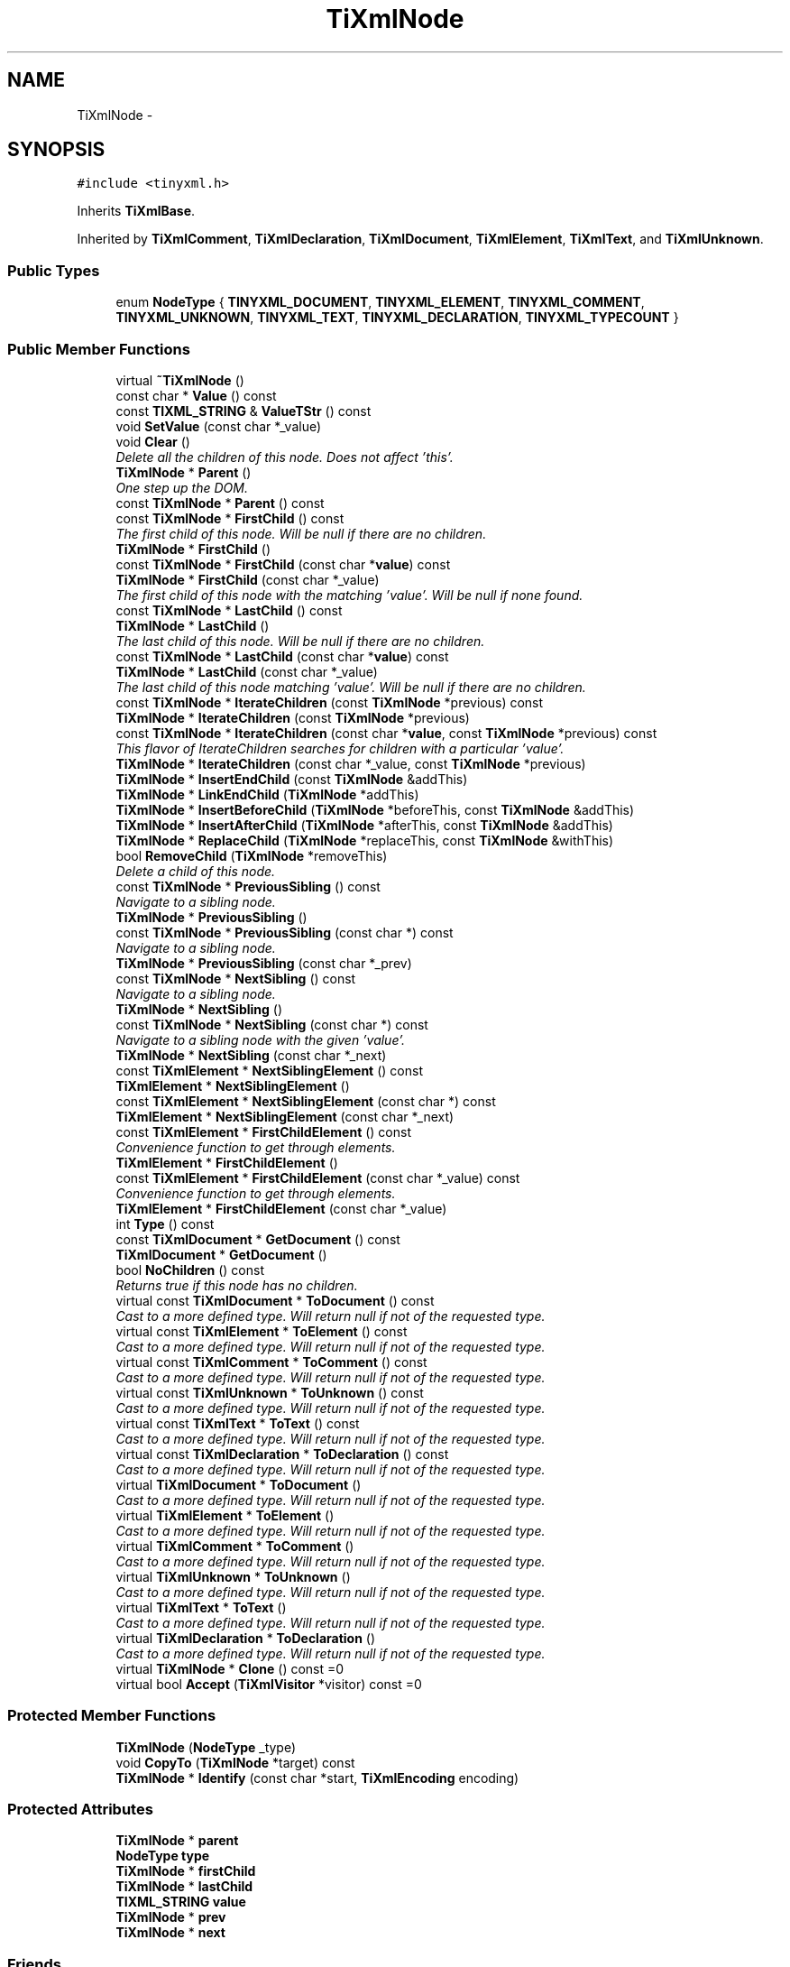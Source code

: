 .TH "TiXmlNode" 3 "Thu Mar 16 2017" "Metronet" \" -*- nroff -*-
.ad l
.nh
.SH NAME
TiXmlNode \- 
.SH SYNOPSIS
.br
.PP
.PP
\fC#include <tinyxml\&.h>\fP
.PP
Inherits \fBTiXmlBase\fP\&.
.PP
Inherited by \fBTiXmlComment\fP, \fBTiXmlDeclaration\fP, \fBTiXmlDocument\fP, \fBTiXmlElement\fP, \fBTiXmlText\fP, and \fBTiXmlUnknown\fP\&.
.SS "Public Types"

.in +1c
.ti -1c
.RI "enum \fBNodeType\fP { \fBTINYXML_DOCUMENT\fP, \fBTINYXML_ELEMENT\fP, \fBTINYXML_COMMENT\fP, \fBTINYXML_UNKNOWN\fP, \fBTINYXML_TEXT\fP, \fBTINYXML_DECLARATION\fP, \fBTINYXML_TYPECOUNT\fP }"
.br
.in -1c
.SS "Public Member Functions"

.in +1c
.ti -1c
.RI "virtual \fB~TiXmlNode\fP ()"
.br
.ti -1c
.RI "const char * \fBValue\fP () const "
.br
.ti -1c
.RI "const \fBTIXML_STRING\fP & \fBValueTStr\fP () const "
.br
.ti -1c
.RI "void \fBSetValue\fP (const char *_value)"
.br
.ti -1c
.RI "void \fBClear\fP ()"
.br
.RI "\fIDelete all the children of this node\&. Does not affect 'this'\&. \fP"
.ti -1c
.RI "\fBTiXmlNode\fP * \fBParent\fP ()"
.br
.RI "\fIOne step up the DOM\&. \fP"
.ti -1c
.RI "const \fBTiXmlNode\fP * \fBParent\fP () const "
.br
.ti -1c
.RI "const \fBTiXmlNode\fP * \fBFirstChild\fP () const "
.br
.RI "\fIThe first child of this node\&. Will be null if there are no children\&. \fP"
.ti -1c
.RI "\fBTiXmlNode\fP * \fBFirstChild\fP ()"
.br
.ti -1c
.RI "const \fBTiXmlNode\fP * \fBFirstChild\fP (const char *\fBvalue\fP) const "
.br
.ti -1c
.RI "\fBTiXmlNode\fP * \fBFirstChild\fP (const char *_value)"
.br
.RI "\fIThe first child of this node with the matching 'value'\&. Will be null if none found\&. \fP"
.ti -1c
.RI "const \fBTiXmlNode\fP * \fBLastChild\fP () const "
.br
.ti -1c
.RI "\fBTiXmlNode\fP * \fBLastChild\fP ()"
.br
.RI "\fIThe last child of this node\&. Will be null if there are no children\&. \fP"
.ti -1c
.RI "const \fBTiXmlNode\fP * \fBLastChild\fP (const char *\fBvalue\fP) const "
.br
.ti -1c
.RI "\fBTiXmlNode\fP * \fBLastChild\fP (const char *_value)"
.br
.RI "\fIThe last child of this node matching 'value'\&. Will be null if there are no children\&. \fP"
.ti -1c
.RI "const \fBTiXmlNode\fP * \fBIterateChildren\fP (const \fBTiXmlNode\fP *previous) const "
.br
.ti -1c
.RI "\fBTiXmlNode\fP * \fBIterateChildren\fP (const \fBTiXmlNode\fP *previous)"
.br
.ti -1c
.RI "const \fBTiXmlNode\fP * \fBIterateChildren\fP (const char *\fBvalue\fP, const \fBTiXmlNode\fP *previous) const "
.br
.RI "\fIThis flavor of IterateChildren searches for children with a particular 'value'\&. \fP"
.ti -1c
.RI "\fBTiXmlNode\fP * \fBIterateChildren\fP (const char *_value, const \fBTiXmlNode\fP *previous)"
.br
.ti -1c
.RI "\fBTiXmlNode\fP * \fBInsertEndChild\fP (const \fBTiXmlNode\fP &addThis)"
.br
.ti -1c
.RI "\fBTiXmlNode\fP * \fBLinkEndChild\fP (\fBTiXmlNode\fP *addThis)"
.br
.ti -1c
.RI "\fBTiXmlNode\fP * \fBInsertBeforeChild\fP (\fBTiXmlNode\fP *beforeThis, const \fBTiXmlNode\fP &addThis)"
.br
.ti -1c
.RI "\fBTiXmlNode\fP * \fBInsertAfterChild\fP (\fBTiXmlNode\fP *afterThis, const \fBTiXmlNode\fP &addThis)"
.br
.ti -1c
.RI "\fBTiXmlNode\fP * \fBReplaceChild\fP (\fBTiXmlNode\fP *replaceThis, const \fBTiXmlNode\fP &withThis)"
.br
.ti -1c
.RI "bool \fBRemoveChild\fP (\fBTiXmlNode\fP *removeThis)"
.br
.RI "\fIDelete a child of this node\&. \fP"
.ti -1c
.RI "const \fBTiXmlNode\fP * \fBPreviousSibling\fP () const "
.br
.RI "\fINavigate to a sibling node\&. \fP"
.ti -1c
.RI "\fBTiXmlNode\fP * \fBPreviousSibling\fP ()"
.br
.ti -1c
.RI "const \fBTiXmlNode\fP * \fBPreviousSibling\fP (const char *) const "
.br
.RI "\fINavigate to a sibling node\&. \fP"
.ti -1c
.RI "\fBTiXmlNode\fP * \fBPreviousSibling\fP (const char *_prev)"
.br
.ti -1c
.RI "const \fBTiXmlNode\fP * \fBNextSibling\fP () const "
.br
.RI "\fINavigate to a sibling node\&. \fP"
.ti -1c
.RI "\fBTiXmlNode\fP * \fBNextSibling\fP ()"
.br
.ti -1c
.RI "const \fBTiXmlNode\fP * \fBNextSibling\fP (const char *) const "
.br
.RI "\fINavigate to a sibling node with the given 'value'\&. \fP"
.ti -1c
.RI "\fBTiXmlNode\fP * \fBNextSibling\fP (const char *_next)"
.br
.ti -1c
.RI "const \fBTiXmlElement\fP * \fBNextSiblingElement\fP () const "
.br
.ti -1c
.RI "\fBTiXmlElement\fP * \fBNextSiblingElement\fP ()"
.br
.ti -1c
.RI "const \fBTiXmlElement\fP * \fBNextSiblingElement\fP (const char *) const "
.br
.ti -1c
.RI "\fBTiXmlElement\fP * \fBNextSiblingElement\fP (const char *_next)"
.br
.ti -1c
.RI "const \fBTiXmlElement\fP * \fBFirstChildElement\fP () const "
.br
.RI "\fIConvenience function to get through elements\&. \fP"
.ti -1c
.RI "\fBTiXmlElement\fP * \fBFirstChildElement\fP ()"
.br
.ti -1c
.RI "const \fBTiXmlElement\fP * \fBFirstChildElement\fP (const char *_value) const "
.br
.RI "\fIConvenience function to get through elements\&. \fP"
.ti -1c
.RI "\fBTiXmlElement\fP * \fBFirstChildElement\fP (const char *_value)"
.br
.ti -1c
.RI "int \fBType\fP () const "
.br
.ti -1c
.RI "const \fBTiXmlDocument\fP * \fBGetDocument\fP () const "
.br
.ti -1c
.RI "\fBTiXmlDocument\fP * \fBGetDocument\fP ()"
.br
.ti -1c
.RI "bool \fBNoChildren\fP () const "
.br
.RI "\fIReturns true if this node has no children\&. \fP"
.ti -1c
.RI "virtual const \fBTiXmlDocument\fP * \fBToDocument\fP () const "
.br
.RI "\fICast to a more defined type\&. Will return null if not of the requested type\&. \fP"
.ti -1c
.RI "virtual const \fBTiXmlElement\fP * \fBToElement\fP () const "
.br
.RI "\fICast to a more defined type\&. Will return null if not of the requested type\&. \fP"
.ti -1c
.RI "virtual const \fBTiXmlComment\fP * \fBToComment\fP () const "
.br
.RI "\fICast to a more defined type\&. Will return null if not of the requested type\&. \fP"
.ti -1c
.RI "virtual const \fBTiXmlUnknown\fP * \fBToUnknown\fP () const "
.br
.RI "\fICast to a more defined type\&. Will return null if not of the requested type\&. \fP"
.ti -1c
.RI "virtual const \fBTiXmlText\fP * \fBToText\fP () const "
.br
.RI "\fICast to a more defined type\&. Will return null if not of the requested type\&. \fP"
.ti -1c
.RI "virtual const \fBTiXmlDeclaration\fP * \fBToDeclaration\fP () const "
.br
.RI "\fICast to a more defined type\&. Will return null if not of the requested type\&. \fP"
.ti -1c
.RI "virtual \fBTiXmlDocument\fP * \fBToDocument\fP ()"
.br
.RI "\fICast to a more defined type\&. Will return null if not of the requested type\&. \fP"
.ti -1c
.RI "virtual \fBTiXmlElement\fP * \fBToElement\fP ()"
.br
.RI "\fICast to a more defined type\&. Will return null if not of the requested type\&. \fP"
.ti -1c
.RI "virtual \fBTiXmlComment\fP * \fBToComment\fP ()"
.br
.RI "\fICast to a more defined type\&. Will return null if not of the requested type\&. \fP"
.ti -1c
.RI "virtual \fBTiXmlUnknown\fP * \fBToUnknown\fP ()"
.br
.RI "\fICast to a more defined type\&. Will return null if not of the requested type\&. \fP"
.ti -1c
.RI "virtual \fBTiXmlText\fP * \fBToText\fP ()"
.br
.RI "\fICast to a more defined type\&. Will return null if not of the requested type\&. \fP"
.ti -1c
.RI "virtual \fBTiXmlDeclaration\fP * \fBToDeclaration\fP ()"
.br
.RI "\fICast to a more defined type\&. Will return null if not of the requested type\&. \fP"
.ti -1c
.RI "virtual \fBTiXmlNode\fP * \fBClone\fP () const =0"
.br
.ti -1c
.RI "virtual bool \fBAccept\fP (\fBTiXmlVisitor\fP *visitor) const =0"
.br
.in -1c
.SS "Protected Member Functions"

.in +1c
.ti -1c
.RI "\fBTiXmlNode\fP (\fBNodeType\fP _type)"
.br
.ti -1c
.RI "void \fBCopyTo\fP (\fBTiXmlNode\fP *target) const "
.br
.ti -1c
.RI "\fBTiXmlNode\fP * \fBIdentify\fP (const char *start, \fBTiXmlEncoding\fP encoding)"
.br
.in -1c
.SS "Protected Attributes"

.in +1c
.ti -1c
.RI "\fBTiXmlNode\fP * \fBparent\fP"
.br
.ti -1c
.RI "\fBNodeType\fP \fBtype\fP"
.br
.ti -1c
.RI "\fBTiXmlNode\fP * \fBfirstChild\fP"
.br
.ti -1c
.RI "\fBTiXmlNode\fP * \fBlastChild\fP"
.br
.ti -1c
.RI "\fBTIXML_STRING\fP \fBvalue\fP"
.br
.ti -1c
.RI "\fBTiXmlNode\fP * \fBprev\fP"
.br
.ti -1c
.RI "\fBTiXmlNode\fP * \fBnext\fP"
.br
.in -1c
.SS "Friends"

.in +1c
.ti -1c
.RI "class \fBTiXmlDocument\fP"
.br
.ti -1c
.RI "class \fBTiXmlElement\fP"
.br
.in -1c
.SS "Additional Inherited Members"
.SH "Detailed Description"
.PP 
The parent class for everything in the Document Object Model\&. (Except for attributes)\&. Nodes have siblings, a parent, and children\&. A node can be in a document, or stand on its own\&. The type of a \fBTiXmlNode\fP can be queried, and it can be cast to its more defined type\&. 
.SH "Member Enumeration Documentation"
.PP 
.SS "enum \fBTiXmlNode::NodeType\fP"
The types of XML nodes supported by TinyXml\&. (All the unsupported types are picked up by UNKNOWN\&.) 
.PP
\fBEnumerator\fP
.in +1c
.TP
\fB\fITINYXML_DOCUMENT \fP\fP
.TP
\fB\fITINYXML_ELEMENT \fP\fP
.TP
\fB\fITINYXML_COMMENT \fP\fP
.TP
\fB\fITINYXML_UNKNOWN \fP\fP
.TP
\fB\fITINYXML_TEXT \fP\fP
.TP
\fB\fITINYXML_DECLARATION \fP\fP
.TP
\fB\fITINYXML_TYPECOUNT \fP\fP
.SH "Constructor & Destructor Documentation"
.PP 
.SS "TiXmlNode::~TiXmlNode ()\fC [virtual]\fP"

.SS "TiXmlNode::TiXmlNode (\fBNodeType\fP _type)\fC [protected]\fP"

.SH "Member Function Documentation"
.PP 
.SS "virtual bool TiXmlNode::Accept (\fBTiXmlVisitor\fP * visitor) const\fC [pure virtual]\fP"
Accept a hierchical visit the nodes in the TinyXML DOM\&. Every node in the XML tree will be conditionally visited and the host will be called back via the \fBTiXmlVisitor\fP interface\&.
.PP
This is essentially a SAX interface for TinyXML\&. (Note however it doesn't re-parse the XML for the callbacks, so the performance of TinyXML is unchanged by using this interface versus any other\&.)
.PP
The interface has been based on ideas from:
.PP
.IP "\(bu" 2
http://www.saxproject.org/
.IP "\(bu" 2
http://c2.com/cgi/wiki?HierarchicalVisitorPattern
.PP
.PP
Which are both good references for 'visiting'\&.
.PP
An example of using \fBAccept()\fP: 
.PP
.nf
TiXmlPrinter printer;
tinyxmlDoc.Accept( &printer );
const char* xmlcstr = printer.CStr();

.fi
.PP
 
.PP
Implemented in \fBTiXmlDocument\fP, \fBTiXmlUnknown\fP, \fBTiXmlDeclaration\fP, \fBTiXmlText\fP, \fBTiXmlComment\fP, and \fBTiXmlElement\fP\&.
.SS "void TiXmlNode::Clear ()"

.PP
Delete all the children of this node\&. Does not affect 'this'\&. 
.SS "virtual \fBTiXmlNode\fP* TiXmlNode::Clone () const\fC [pure virtual]\fP"
Create an exact duplicate of this node and return it\&. The memory must be deleted by the caller\&. 
.PP
Implemented in \fBTiXmlDocument\fP, \fBTiXmlUnknown\fP, \fBTiXmlDeclaration\fP, \fBTiXmlText\fP, \fBTiXmlComment\fP, and \fBTiXmlElement\fP\&.
.SS "void TiXmlNode::CopyTo (\fBTiXmlNode\fP * target) const\fC [protected]\fP"

.SS "const \fBTiXmlNode\fP* TiXmlNode::FirstChild () const\fC [inline]\fP"

.PP
The first child of this node\&. Will be null if there are no children\&. 
.SS "\fBTiXmlNode\fP* TiXmlNode::FirstChild ()\fC [inline]\fP"

.SS "const \fBTiXmlNode\fP * TiXmlNode::FirstChild (const char * value) const"
The first child of this node with the matching 'value'\&. Will be null if none found\&. 
.SS "\fBTiXmlNode\fP* TiXmlNode::FirstChild (const char * _value)\fC [inline]\fP"

.PP
The first child of this node with the matching 'value'\&. Will be null if none found\&. 
.SS "const \fBTiXmlElement\fP * TiXmlNode::FirstChildElement () const"

.PP
Convenience function to get through elements\&. 
.SS "\fBTiXmlElement\fP* TiXmlNode::FirstChildElement ()\fC [inline]\fP"

.SS "const \fBTiXmlElement\fP * TiXmlNode::FirstChildElement (const char * _value) const"

.PP
Convenience function to get through elements\&. 
.SS "\fBTiXmlElement\fP* TiXmlNode::FirstChildElement (const char * _value)\fC [inline]\fP"

.SS "const \fBTiXmlDocument\fP * TiXmlNode::GetDocument () const"
Return a pointer to the Document this node lives in\&. Returns null if not in a document\&. 
.SS "\fBTiXmlDocument\fP* TiXmlNode::GetDocument ()\fC [inline]\fP"

.SS "\fBTiXmlNode\fP * TiXmlNode::Identify (const char * start, \fBTiXmlEncoding\fP encoding)\fC [protected]\fP"

.SS "\fBTiXmlNode\fP * TiXmlNode::InsertAfterChild (\fBTiXmlNode\fP * afterThis, const \fBTiXmlNode\fP & addThis)"
Add a new node related to this\&. Adds a child after the specified child\&. Returns a pointer to the new object or NULL if an error occured\&. 
.SS "\fBTiXmlNode\fP * TiXmlNode::InsertBeforeChild (\fBTiXmlNode\fP * beforeThis, const \fBTiXmlNode\fP & addThis)"
Add a new node related to this\&. Adds a child before the specified child\&. Returns a pointer to the new object or NULL if an error occured\&. 
.SS "\fBTiXmlNode\fP * TiXmlNode::InsertEndChild (const \fBTiXmlNode\fP & addThis)"
Add a new node related to this\&. Adds a child past the LastChild\&. Returns a pointer to the new object or NULL if an error occured\&. 
.SS "const \fBTiXmlNode\fP * TiXmlNode::IterateChildren (const \fBTiXmlNode\fP * previous) const"
An alternate way to walk the children of a node\&. One way to iterate over nodes is: 
.PP
.nf
    for( child = parent->FirstChild(); child; child = child->NextSibling() )

.fi
.PP
.PP
IterateChildren does the same thing with the syntax: 
.PP
.nf
    child = 0;
    while( child = parent->IterateChildren( child ) )

.fi
.PP
.PP
IterateChildren takes the previous child as input and finds the next one\&. If the previous child is null, it returns the first\&. IterateChildren will return null when done\&. 
.SS "\fBTiXmlNode\fP* TiXmlNode::IterateChildren (const \fBTiXmlNode\fP * previous)\fC [inline]\fP"

.SS "const \fBTiXmlNode\fP * TiXmlNode::IterateChildren (const char * value, const \fBTiXmlNode\fP * previous) const"

.PP
This flavor of IterateChildren searches for children with a particular 'value'\&. 
.SS "\fBTiXmlNode\fP* TiXmlNode::IterateChildren (const char * _value, const \fBTiXmlNode\fP * previous)\fC [inline]\fP"

.SS "const \fBTiXmlNode\fP* TiXmlNode::LastChild () const\fC [inline]\fP"

.SS "\fBTiXmlNode\fP* TiXmlNode::LastChild ()\fC [inline]\fP"

.PP
The last child of this node\&. Will be null if there are no children\&. 
.SS "const \fBTiXmlNode\fP * TiXmlNode::LastChild (const char * value) const"

.SS "\fBTiXmlNode\fP* TiXmlNode::LastChild (const char * _value)\fC [inline]\fP"

.PP
The last child of this node matching 'value'\&. Will be null if there are no children\&. 
.SS "\fBTiXmlNode\fP * TiXmlNode::LinkEndChild (\fBTiXmlNode\fP * addThis)"
Add a new node related to this\&. Adds a child past the LastChild\&.
.PP
NOTE: the node to be added is passed by pointer, and will be henceforth owned (and deleted) by tinyXml\&. This method is efficient and avoids an extra copy, but should be used with care as it uses a different memory model than the other insert functions\&.
.PP
\fBSee also:\fP
.RS 4
\fBInsertEndChild\fP 
.RE
.PP

.SS "const \fBTiXmlNode\fP* TiXmlNode::NextSibling () const\fC [inline]\fP"

.PP
Navigate to a sibling node\&. 
.SS "\fBTiXmlNode\fP* TiXmlNode::NextSibling ()\fC [inline]\fP"

.SS "const \fBTiXmlNode\fP * TiXmlNode::NextSibling (const char * _value) const"

.PP
Navigate to a sibling node with the given 'value'\&. 
.SS "\fBTiXmlNode\fP* TiXmlNode::NextSibling (const char * _next)\fC [inline]\fP"

.SS "const \fBTiXmlElement\fP * TiXmlNode::NextSiblingElement () const"
Convenience function to get through elements\&. Calls NextSibling and ToElement\&. Will skip all non-Element nodes\&. Returns 0 if there is not another element\&. 
.SS "\fBTiXmlElement\fP* TiXmlNode::NextSiblingElement ()\fC [inline]\fP"

.SS "const \fBTiXmlElement\fP * TiXmlNode::NextSiblingElement (const char * _value) const"
Convenience function to get through elements\&. Calls NextSibling and ToElement\&. Will skip all non-Element nodes\&. Returns 0 if there is not another element\&. 
.SS "\fBTiXmlElement\fP* TiXmlNode::NextSiblingElement (const char * _next)\fC [inline]\fP"

.SS "bool TiXmlNode::NoChildren () const\fC [inline]\fP"

.PP
Returns true if this node has no children\&. 
.SS "\fBTiXmlNode\fP* TiXmlNode::Parent ()\fC [inline]\fP"

.PP
One step up the DOM\&. 
.SS "const \fBTiXmlNode\fP* TiXmlNode::Parent () const\fC [inline]\fP"

.SS "const \fBTiXmlNode\fP* TiXmlNode::PreviousSibling () const\fC [inline]\fP"

.PP
Navigate to a sibling node\&. 
.SS "\fBTiXmlNode\fP* TiXmlNode::PreviousSibling ()\fC [inline]\fP"

.SS "const \fBTiXmlNode\fP * TiXmlNode::PreviousSibling (const char * _value) const"

.PP
Navigate to a sibling node\&. 
.SS "\fBTiXmlNode\fP* TiXmlNode::PreviousSibling (const char * _prev)\fC [inline]\fP"

.SS "bool TiXmlNode::RemoveChild (\fBTiXmlNode\fP * removeThis)"

.PP
Delete a child of this node\&. 
.SS "\fBTiXmlNode\fP * TiXmlNode::ReplaceChild (\fBTiXmlNode\fP * replaceThis, const \fBTiXmlNode\fP & withThis)"
Replace a child of this node\&. Returns a pointer to the new object or NULL if an error occured\&. 
.SS "void TiXmlNode::SetValue (const char * _value)\fC [inline]\fP"
Changes the value of the node\&. Defined as: 
.PP
.nf
Document:   filename of the xml file
Element:    name of the element
Comment:    the comment text
Unknown:    the tag contents
Text:       the text string

.fi
.PP
 
.SS "virtual const \fBTiXmlComment\fP* TiXmlNode::ToComment () const\fC [inline]\fP, \fC [virtual]\fP"

.PP
Cast to a more defined type\&. Will return null if not of the requested type\&. 
.PP
Reimplemented in \fBTiXmlComment\fP\&.
.SS "virtual \fBTiXmlComment\fP* TiXmlNode::ToComment ()\fC [inline]\fP, \fC [virtual]\fP"

.PP
Cast to a more defined type\&. Will return null if not of the requested type\&. 
.PP
Reimplemented in \fBTiXmlComment\fP\&.
.SS "virtual const \fBTiXmlDeclaration\fP* TiXmlNode::ToDeclaration () const\fC [inline]\fP, \fC [virtual]\fP"

.PP
Cast to a more defined type\&. Will return null if not of the requested type\&. 
.PP
Reimplemented in \fBTiXmlDeclaration\fP\&.
.SS "virtual \fBTiXmlDeclaration\fP* TiXmlNode::ToDeclaration ()\fC [inline]\fP, \fC [virtual]\fP"

.PP
Cast to a more defined type\&. Will return null if not of the requested type\&. 
.PP
Reimplemented in \fBTiXmlDeclaration\fP\&.
.SS "virtual const \fBTiXmlDocument\fP* TiXmlNode::ToDocument () const\fC [inline]\fP, \fC [virtual]\fP"

.PP
Cast to a more defined type\&. Will return null if not of the requested type\&. 
.PP
Reimplemented in \fBTiXmlDocument\fP\&.
.SS "virtual \fBTiXmlDocument\fP* TiXmlNode::ToDocument ()\fC [inline]\fP, \fC [virtual]\fP"

.PP
Cast to a more defined type\&. Will return null if not of the requested type\&. 
.PP
Reimplemented in \fBTiXmlDocument\fP\&.
.SS "virtual const \fBTiXmlElement\fP* TiXmlNode::ToElement () const\fC [inline]\fP, \fC [virtual]\fP"

.PP
Cast to a more defined type\&. Will return null if not of the requested type\&. 
.PP
Reimplemented in \fBTiXmlElement\fP\&.
.SS "virtual \fBTiXmlElement\fP* TiXmlNode::ToElement ()\fC [inline]\fP, \fC [virtual]\fP"

.PP
Cast to a more defined type\&. Will return null if not of the requested type\&. 
.PP
Reimplemented in \fBTiXmlElement\fP\&.
.SS "virtual const \fBTiXmlText\fP* TiXmlNode::ToText () const\fC [inline]\fP, \fC [virtual]\fP"

.PP
Cast to a more defined type\&. Will return null if not of the requested type\&. 
.PP
Reimplemented in \fBTiXmlText\fP\&.
.SS "virtual \fBTiXmlText\fP* TiXmlNode::ToText ()\fC [inline]\fP, \fC [virtual]\fP"

.PP
Cast to a more defined type\&. Will return null if not of the requested type\&. 
.PP
Reimplemented in \fBTiXmlText\fP\&.
.SS "virtual const \fBTiXmlUnknown\fP* TiXmlNode::ToUnknown () const\fC [inline]\fP, \fC [virtual]\fP"

.PP
Cast to a more defined type\&. Will return null if not of the requested type\&. 
.PP
Reimplemented in \fBTiXmlUnknown\fP\&.
.SS "virtual \fBTiXmlUnknown\fP* TiXmlNode::ToUnknown ()\fC [inline]\fP, \fC [virtual]\fP"

.PP
Cast to a more defined type\&. Will return null if not of the requested type\&. 
.PP
Reimplemented in \fBTiXmlUnknown\fP\&.
.SS "int TiXmlNode::Type () const\fC [inline]\fP"
Query the type (as an enumerated value, above) of this node\&. The possible types are: TINYXML_DOCUMENT, TINYXML_ELEMENT, TINYXML_COMMENT, TINYXML_UNKNOWN, TINYXML_TEXT, and TINYXML_DECLARATION\&. 
.SS "const char* TiXmlNode::Value () const\fC [inline]\fP"
The meaning of 'value' changes for the specific type of \fBTiXmlNode\fP\&. 
.PP
.nf
Document:   filename of the xml file
Element:    name of the element
Comment:    the comment text
Unknown:    the tag contents
Text:       the text string

.fi
.PP
.PP
The subclasses will wrap this function\&. 
.SS "const \fBTIXML_STRING\fP& TiXmlNode::ValueTStr () const\fC [inline]\fP"

.SH "Friends And Related Function Documentation"
.PP 
.SS "friend class \fBTiXmlDocument\fP\fC [friend]\fP"

.SS "friend class \fBTiXmlElement\fP\fC [friend]\fP"

.SH "Member Data Documentation"
.PP 
.SS "\fBTiXmlNode\fP* TiXmlNode::firstChild\fC [protected]\fP"

.SS "\fBTiXmlNode\fP* TiXmlNode::lastChild\fC [protected]\fP"

.SS "\fBTiXmlNode\fP* TiXmlNode::next\fC [protected]\fP"

.SS "\fBTiXmlNode\fP* TiXmlNode::parent\fC [protected]\fP"

.SS "\fBTiXmlNode\fP* TiXmlNode::prev\fC [protected]\fP"

.SS "\fBNodeType\fP TiXmlNode::type\fC [protected]\fP"

.SS "\fBTIXML_STRING\fP TiXmlNode::value\fC [protected]\fP"


.SH "Author"
.PP 
Generated automatically by Doxygen for Metronet from the source code\&.
